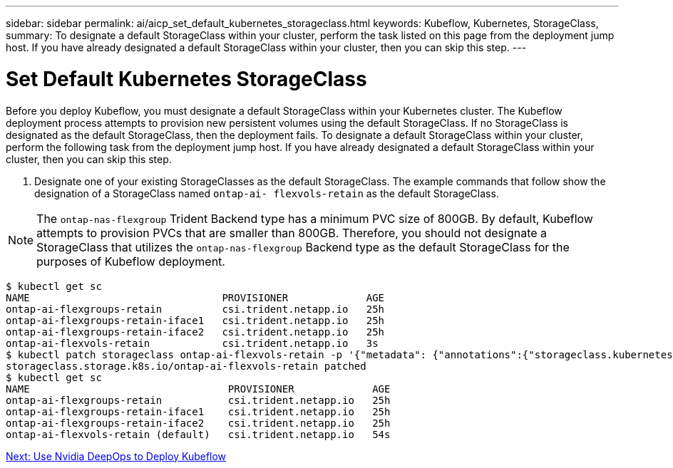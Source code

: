 ---
sidebar: sidebar
permalink: ai/aicp_set_default_kubernetes_storageclass.html
keywords: Kubeflow, Kubernetes, StorageClass,
summary: To designate a default StorageClass within your cluster, perform the task listed on this page from the deployment jump host. If you have already designated a default StorageClass within your cluster, then you can skip this step.
---

= Set Default Kubernetes StorageClass
:hardbreaks:
:nofooter:
:icons: font
:linkattrs:
:imagesdir: ./../media/

//
// This file was created with NDAC Version 2.0 (August 17, 2020)
//
// 2020-08-18 15:53:12.114936
//

[.lead]
Before you deploy Kubeflow, you must designate a default StorageClass within your Kubernetes cluster. The Kubeflow deployment process attempts to provision new persistent volumes using the default StorageClass. If no StorageClass is designated as the default StorageClass, then the deployment fails. To designate a default StorageClass within your cluster, perform the following task from the deployment jump host. If you have already designated a default StorageClass within your cluster, then you can skip this step.

. Designate one of your existing StorageClasses as the default StorageClass. The example commands that follow show the designation of a StorageClass named `ontap-ai- flexvols-retain` as the default StorageClass.

[NOTE]
The `ontap-nas-flexgroup` Trident Backend type has a minimum PVC size of 800GB. By default, Kubeflow attempts to provision PVCs that are smaller than 800GB. Therefore, you should not designate a StorageClass that utilizes the `ontap-nas-flexgroup` Backend type as the default StorageClass for the purposes of Kubeflow deployment.

....
$ kubectl get sc
NAME                                PROVISIONER             AGE
ontap-ai-flexgroups-retain          csi.trident.netapp.io   25h
ontap-ai-flexgroups-retain-iface1   csi.trident.netapp.io   25h
ontap-ai-flexgroups-retain-iface2   csi.trident.netapp.io   25h
ontap-ai-flexvols-retain            csi.trident.netapp.io   3s
$ kubectl patch storageclass ontap-ai-flexvols-retain -p '{"metadata": {"annotations":{"storageclass.kubernetes.io/is-default-class":"true"}}}'
storageclass.storage.k8s.io/ontap-ai-flexvols-retain patched
$ kubectl get sc
NAME                                 PROVISIONER             AGE
ontap-ai-flexgroups-retain           csi.trident.netapp.io   25h
ontap-ai-flexgroups-retain-iface1    csi.trident.netapp.io   25h
ontap-ai-flexgroups-retain-iface2    csi.trident.netapp.io   25h
ontap-ai-flexvols-retain (default)   csi.trident.netapp.io   54s
....

link:aicp_use_nvidia_deepops_to_deploy_kubeflow.html[Next: Use Nvidia DeepOps to Deploy Kubeflow]
